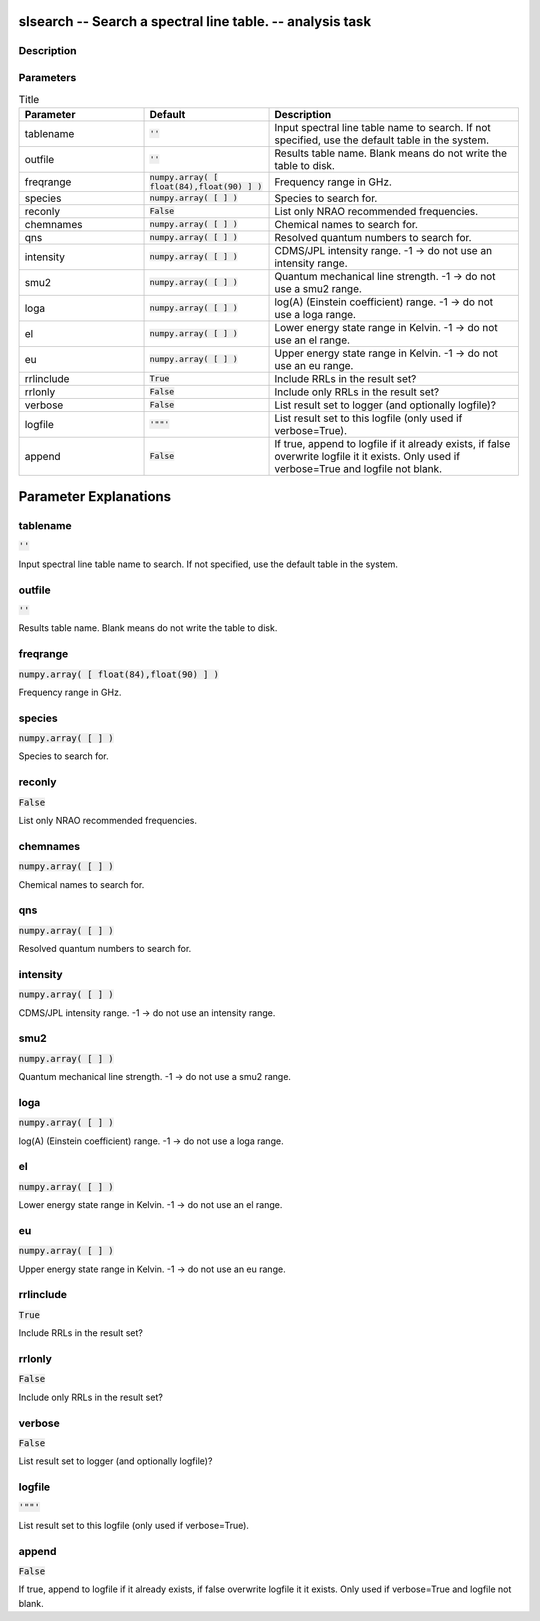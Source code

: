 slsearch -- Search a spectral line table. -- analysis task
=======================================

Description
---------------------------------------



Parameters
---------------------------------------

.. list-table:: Title
   :widths: 25 25 50 
   :header-rows: 1
   
   * - Parameter
     - Default
     - Description
   * - tablename
     - :code:`''`
     - Input spectral line table name to search. If not specified, use the default table in the system.
   * - outfile
     - :code:`''`
     - Results table name. Blank means do not write the table to disk.
   * - freqrange
     - :code:`numpy.array( [ float(84),float(90) ] )`
     - Frequency range in GHz.
   * - species
     - :code:`numpy.array( [  ] )`
     - Species to search for.
   * - reconly
     - :code:`False`
     - List only NRAO recommended frequencies.
   * - chemnames
     - :code:`numpy.array( [  ] )`
     - Chemical names to search for.
   * - qns
     - :code:`numpy.array( [  ] )`
     - Resolved quantum numbers to search for.
   * - intensity
     - :code:`numpy.array( [  ] )`
     - CDMS/JPL intensity range. -1 -> do not use an intensity range.
   * - smu2
     - :code:`numpy.array( [  ] )`
     - Quantum mechanical line strength. -1 -> do not use a smu2 range.
   * - loga
     - :code:`numpy.array( [  ] )`
     - log(A) (Einstein coefficient) range. -1 -> do not use a loga range.
   * - el
     - :code:`numpy.array( [  ] )`
     - Lower energy state range in Kelvin. -1 -> do not use an el range.
   * - eu
     - :code:`numpy.array( [  ] )`
     - Upper energy state range in Kelvin. -1 -> do not use an eu range.
   * - rrlinclude
     - :code:`True`
     - Include RRLs in the result set?
   * - rrlonly
     - :code:`False`
     - Include only RRLs in the result set?
   * - verbose
     - :code:`False`
     - List result set to logger (and optionally logfile)?
   * - logfile
     - :code:`'""'`
     - List result set to this logfile (only used if verbose=True).
   * - append
     - :code:`False`
     - If true, append to logfile if it already exists, if false overwrite logfile it it exists. Only used if verbose=True and logfile not blank.


Parameter Explanations
=======================================



tablename
---------------------------------------

:code:`''`

Input spectral line table name to search. If not specified, use the default table in the system.


outfile
---------------------------------------

:code:`''`

Results table name. Blank means do not write the table to disk.


freqrange
---------------------------------------

:code:`numpy.array( [ float(84),float(90) ] )`

Frequency range in GHz.


species
---------------------------------------

:code:`numpy.array( [  ] )`

Species to search for.


reconly
---------------------------------------

:code:`False`

List only NRAO recommended frequencies.


chemnames
---------------------------------------

:code:`numpy.array( [  ] )`

Chemical names to search for.


qns
---------------------------------------

:code:`numpy.array( [  ] )`

Resolved quantum numbers to search for.


intensity
---------------------------------------

:code:`numpy.array( [  ] )`

CDMS/JPL intensity range. -1 -> do not use an intensity range.


smu2
---------------------------------------

:code:`numpy.array( [  ] )`

Quantum mechanical line strength. -1 -> do not use a smu2 range.


loga
---------------------------------------

:code:`numpy.array( [  ] )`

log(A) (Einstein coefficient) range. -1 -> do not use a loga range.


el
---------------------------------------

:code:`numpy.array( [  ] )`

Lower energy state range in Kelvin. -1 -> do not use an el range.


eu
---------------------------------------

:code:`numpy.array( [  ] )`

Upper energy state range in Kelvin. -1 -> do not use an eu range.


rrlinclude
---------------------------------------

:code:`True`

Include RRLs in the result set?


rrlonly
---------------------------------------

:code:`False`

Include only RRLs in the result set?


verbose
---------------------------------------

:code:`False`

List result set to logger (and optionally logfile)?


logfile
---------------------------------------

:code:`'""'`

List result set to this logfile (only used if verbose=True).


append
---------------------------------------

:code:`False`

If true, append to logfile if it already exists, if false overwrite logfile it it exists. Only used if verbose=True and logfile not blank.




